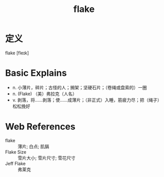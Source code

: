 #+title: flake
#+roam_tags:英语单词

* 定义
  
flake [fleɪk]

* Basic Explains
- n. 小薄片，碎片；古怪的人；搁架；坚硬石片；（卷绳或盘索的）一圈
- n. (Flake) （美）弗拉克（人名）
- v. 剥落，将……剥落；使……成薄片；（非正式）入睡，筋疲力尽；把（绳子）松松挽好

* Web References
- flake :: 薄片; 白点; 肌膈
- Flake Size :: 雪片大小; 雪片尺寸; 雪花尺寸
- Jeff Flake :: 弗莱克
